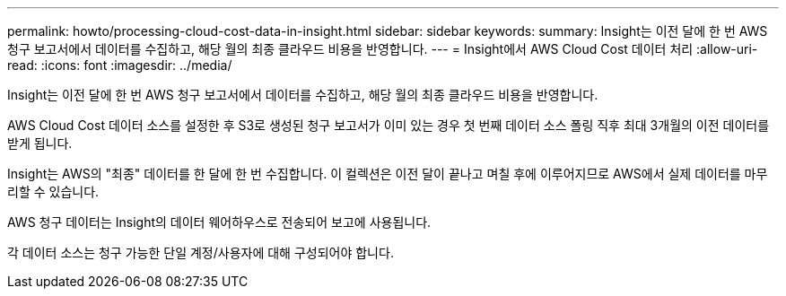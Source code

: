 ---
permalink: howto/processing-cloud-cost-data-in-insight.html 
sidebar: sidebar 
keywords:  
summary: Insight는 이전 달에 한 번 AWS 청구 보고서에서 데이터를 수집하고, 해당 월의 최종 클라우드 비용을 반영합니다. 
---
= Insight에서 AWS Cloud Cost 데이터 처리
:allow-uri-read: 
:icons: font
:imagesdir: ../media/


[role="lead"]
Insight는 이전 달에 한 번 AWS 청구 보고서에서 데이터를 수집하고, 해당 월의 최종 클라우드 비용을 반영합니다.

AWS Cloud Cost 데이터 소스를 설정한 후 S3로 생성된 청구 보고서가 이미 있는 경우 첫 번째 데이터 소스 폴링 직후 최대 3개월의 이전 데이터를 받게 됩니다.

Insight는 AWS의 "최종" 데이터를 한 달에 한 번 수집합니다. 이 컬렉션은 이전 달이 끝나고 며칠 후에 이루어지므로 AWS에서 실제 데이터를 마무리할 수 있습니다.

AWS 청구 데이터는 Insight의 데이터 웨어하우스로 전송되어 보고에 사용됩니다.

각 데이터 소스는 청구 가능한 단일 계정/사용자에 대해 구성되어야 합니다.

